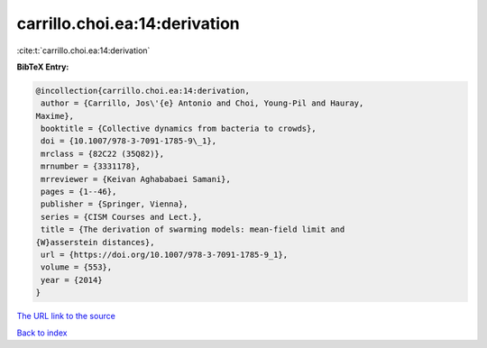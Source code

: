 carrillo.choi.ea:14:derivation
==============================

:cite:t:`carrillo.choi.ea:14:derivation`

**BibTeX Entry:**

.. code-block:: bibtex

   @incollection{carrillo.choi.ea:14:derivation,
    author = {Carrillo, Jos\'{e} Antonio and Choi, Young-Pil and Hauray,
   Maxime},
    booktitle = {Collective dynamics from bacteria to crowds},
    doi = {10.1007/978-3-7091-1785-9\_1},
    mrclass = {82C22 (35Q82)},
    mrnumber = {3331178},
    mrreviewer = {Keivan Aghababaei Samani},
    pages = {1--46},
    publisher = {Springer, Vienna},
    series = {CISM Courses and Lect.},
    title = {The derivation of swarming models: mean-field limit and
   {W}asserstein distances},
    url = {https://doi.org/10.1007/978-3-7091-1785-9_1},
    volume = {553},
    year = {2014}
   }

`The URL link to the source <ttps://doi.org/10.1007/978-3-7091-1785-9_1}>`__


`Back to index <../By-Cite-Keys.html>`__
